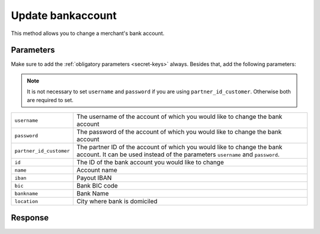 Update bankaccount
==================

.. api-name:: Reseller API
   :version: 1

.. endpoint::
   :method: PATCH
   :url: https://www.mollie.com/api/reseller/v1/bankaccount-edit

This method allows you to change a merchant's bank account.

Parameters
----------
Make sure to add the :ref:`obligatory parameters <secret-keys>` always. Besides that, add the following
parameters:

.. note:: It is not necessary to set ``username`` and ``password`` if you are using ``partner_id_customer``. Otherwise
          both are required to set.

.. list-table::
   :widths: auto

   * - ``username``

       .. type:: string

     - The username of the account of which you would like to change the bank account

   * - ``password``

       .. type:: string

     - The password of the account of which you would like to change the bank account

   * - ``partner_id_customer``

       .. type:: string

     - The partner ID of the account of which you would like to change the bank account. It can be used instead of the
       parameters ``username`` and ``password``.

   * - ``id``

       .. type:: string
          :required: true

     - The ID of the bank account you would like to change

   * - ``name``

       .. type:: string
          :required: false

     - Account name

   * - ``iban``

       .. type:: string
          :required: false

     - Payout IBAN

   * - ``bic``

       .. type:: string
          :required: false

     - 	Bank BIC code

   * - ``bankname``

       .. type:: string
          :required: false

     - Bank Name

   * - ``location``

       .. type:: string
          :required: false

     - City where bank is domiciled

Response
--------
.. code-block:: http
   :linenos:

   HTTP/1.1 200 OK
   Content-Type: application/xml; charset=utf-8

   <?xml version="1.0"?>
    <response>
        <success>true</success>
        <resultcode>10</resultcode>
        <resultmessage>Bankaccount successfully updated.</resultmessage>
        <bankaccount>
            <id>9d7512a3d2c16b5f9dd49b7aae2d7eaf</id>
            <account_name>JAN JANSEN</account_name>
            <account_iban>NL40RABO0123456789</account_iban>
            <bank_bic>RABONL2U</bank_bic>
            <bank>RABOBANK</bank>
            <location>AMSTERDAM</location>
            <selected>true</selected>
            <verified>false</verified>
        </bankaccount>
    </response>
